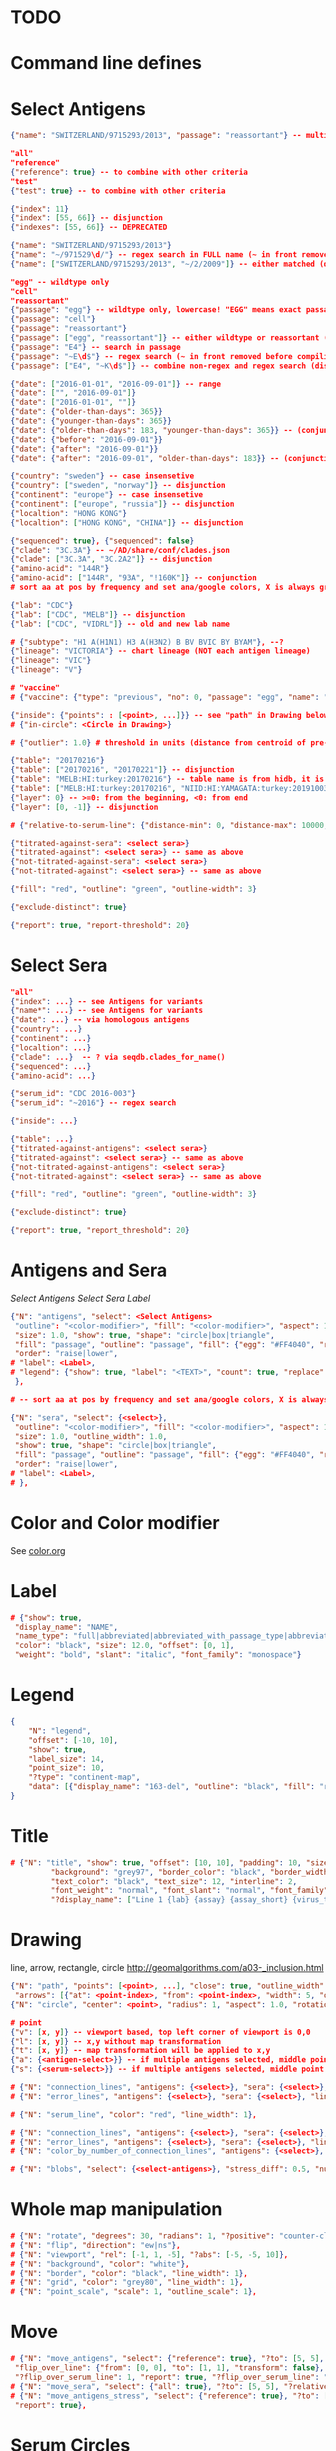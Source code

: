 # Time-stamp: <2020-05-22 10:15:33 eu>

* TODO

* Command line defines

# -D lab=
# -D subtype=H3
# -D "subtype=A(H3N2)"

* Select Antigens

#+BEGIN_SRC json
  {"name": "SWITZERLAND/9715293/2013", "passage": "reassortant"} -- multiple keys means all must match (conjunction)

  "all"
  "reference"
  {"reference": true} -- to combine with other criteria
  "test"
  {"test": true} -- to combine with other criteria

  {"index": 11}
  {"index": [55, 66]} -- disjunction
  {"indexes": [55, 66]} -- DEPRECATED

  {"name": "SWITZERLAND/9715293/2013"}
  {"name": "~/971529\d/"} -- regex search in FULL name (~ in front removed before compiling regex, use single \)
  {"name": ["SWITZERLAND/9715293/2013", "~/2/2009"]} -- either matched (disjunction)

  "egg" -- wildtype only
  "cell"
  "reassortant"
  {"passage": "egg"} -- wildtype only, lowercase! "EGG" means exact passage
  {"passage": "cell"}
  {"passage": "reassortant"}
  {"passage": ["egg", "reassortant"]} -- either wildtype or reassortant (disjunction)
  {"passage": "E4"} -- search in passage
  {"passage": "~E\d$"} -- regex search (~ in front removed before compiling regex, use single \)
  {"passage": ["E4", "~K\d$"]} -- combine non-regex and regex search (disjunction)

  {"date": ["2016-01-01", "2016-09-01"]} -- range
  {"date": ["", "2016-09-01"]}
  {"date": ["2016-01-01", ""]}
  {"date": {"older-than-days": 365}}
  {"date": {"younger-than-days": 365}}
  {"date": {"older-than-days": 183, "younger-than-days": 365}} -- (conjunction)
  {"date": {"before": "2016-09-01"}}
  {"date": {"after": "2016-09-01"}}
  {"date": {"after": "2016-09-01", "older-than-days": 183}} -- (conjunction)

  {"country": "sweden"} -- case insensetive
  {"country": ["sweden", "norway"]} -- disjunction
  {"continent": "europe"} -- case insensetive
  {"continent": ["europe", "russia"]} -- disjunction
  {"localtion": "HONG KONG"}
  {"localtion": ["HONG KONG", "CHINA"]} -- disjunction

  {"sequenced": true}, {"sequenced": false}
  {"clade": "3C.3A"} -- ~/AD/share/conf/clades.json
  {"clade": ["3C.3A", "3C.2A2"]} -- disjunction
  {"amino-acid": "144R"}
  {"amino-acid": ["144R", "93A", "!160K"]} -- conjunction
  # sort aa at pos by frequency and set ana/google colors, X is always grey

  {"lab": "CDC"}
  {"lab": ["CDC", "MELB"]} -- disjunction
  {"lab": ["CDC", "VIDRL"]} -- old and new lab name

  # {"subtype": "H1 A(H1N1) H3 A(H3N2) B BV BVIC BY BYAM"}, --?
  {"lineage": "VICTORIA"} -- chart lineage (NOT each antigen lineage)
  {"lineage": "VIC"}
  {"lineage": "V"}

  # "vaccine"
  # {"vaccine": {"type": "previous", "no": 0, "passage": "egg", "name": "SWITZERLAND"}}

  {"inside": {"points": : [<point>, ...]}} -- see "path" in Drawing below, path is closed
  # {"in-circle": <Circle in Drawing>}

  # {"outlier": 1.0} # threshold in units (distance from centroid of pre-selected points), must be after other select args, e.g. after "clade"

  {"table": "20170216"}
  {"table": ["20170216", "20170221"]} -- disjunction
  {"table": "MELB:HI:turkey:20170216"} -- table name is from hidb, it is not from chart layers
  {"table": ["MELB:HI:turkey:20170216", "NIID:HI:YAMAGATA:turkey:20191003.002"]} -- disjunction
  {"layer": 0} -- >=0: from the beginning, <0: from end
  {"layer": [0, -1]} -- disjunction

  # {"relative-to-serum-line": {"distance-min": 0, "distance-max": 10000, "direction": 1}, "?direction": [1, -1, 0]}

  {"titrated-against-sera": <select sera>}
  {"titrated-against": <select sera>} -- same as above
  {"not-titrated-against-sera": <select sera>}
  {"not-titrated-against": <select sera>} -- same as above

  {"fill": "red", "outline": "green", "outline-width": 3}

  {"exclude-distinct": true}

  {"report": true, "report-threshold": 20}
#+END_SRC


* Select Sera

#+BEGIN_SRC json
  "all"
  {"index": ...} -- see Antigens for variants
  {"name*": ...} -- see Antigens for variants
  {"date": ...} -- via homologous antigens
  {"country": ...}
  {"continent": ...}
  {"localtion": ...}
  {"clade": ...}  -- ? via seqdb.clades_for_name()
  {"sequenced": ...} 
  {"amino-acid": ...}

  {"serum_id": "CDC 2016-003"}
  {"serum_id": "~2016"} -- regex search

  {"inside": ...}

  {"table": ...}
  {"titrated-against-antigens": <select sera>}
  {"titrated-against": <select sera>} -- same as above
  {"not-titrated-against-antigens": <select sera>}
  {"not-titrated-against": <select sera>} -- same as above

  {"fill": "red", "outline": "green", "outline-width": 3}

  {"exclude-distinct": true}

  {"report": true, "report_threshold": 20}
#+END_SRC


* Antigens and Sera

[[Select Antigens][Select Antigens]]
[[Select Sera][Select Sera]]
[[Label][Label]]

#+BEGIN_SRC json
{"N": "antigens", "select": <Select Antigens>
 "outline": "<color-modifier>", "fill": "<color-modifier>", "aspect": 1.0, "rotation": 0.0, "outline_width": 1.0,
 "size": 1.0, "show": true, "shape": "circle|box|triangle",
 "fill": "passage", "outline": "passage", "fill": {"egg": "#FF4040", "reassortant": "#FF4040", "cell": "#4040FF"}, "outline": {"egg": "#FF4040", "reassortant": "#FF4040", "cell": "#4040FF"},
 "order": "raise|lower",
# "label": <Label>,
# "legend": {"show": true, "label": "<TEXT>", "count": true, "replace": false},
 },

# -- sort aa at pos by frequency and set ana/google colors, X is always grey

{"N": "sera", "select": {<select>},
 "outline": "<color-modifier>", "fill": "<color-modifier>", "aspect": 1.0, "rotation": 0.0,
 "size": 1.0, "outline_width": 1.0,
 "show": true, "shape": "circle|box|triangle",
 "fill": "passage", "outline": "passage", "fill": {"egg": "#FF4040", "reassortant": "#FF4040", "cell": "#4040FF"}, "outline": {"egg": "#FF4040", "reassortant": "#FF4040", "cell": "#4040FF"},
 "order": "raise|lower",
# "label": <Label>,
# },

#+END_SRC


* Color and Color modifier

See [[file:~/AD/share/doc/color.org][color.org]]

* Label

#+BEGIN_SRC json
  # {"show": true,
   "display_name": "NAME",
   "name_type": "full|abbreviated|abbreviated_with_passage_type|abbreviated_location_year",
   "color": "black", "size": 12.0, "offset": [0, 1],
   "weight": "bold", "slant": "italic", "font_family": "monospace"}
#+END_SRC

* Legend

#+BEGIN_SRC json
  {
      "N": "legend",
      "offset": [-10, 10],
      "show": true,
      "label_size": 14,
      "point_size": 10,
      "?type": "continent-map",
      "data": [{"display_name": "163-del", "outline": "black", "fill": "red"}]
  }
#+END_SRC

* Title

#+BEGIN_SRC json
# {"N": "title", "show": true, "offset": [10, 10], "padding": 10, "size": 1,
         "background": "grey97", "border_color": "black", "border_width": 0.1,
         "text_color": "black", "text_size": 12, "interline": 2,
         "font_weight": "normal", "font_slant": "normal", "font_family": "sans serif",
         "?display_name": ["Line 1 {lab} {assay} {assay_short} {virus_type} {lineage} {date} {name}", "Line 2", "Another line"]}
#+END_SRC


* Drawing

line, arrow, rectangle, circle
http://geomalgorithms.com/a03-_inclusion.html

#+BEGIN_SRC json
  {"N": "path", "points": [<point>, ...], "close": true, "outline_width": 1, "outline": "red", "fill": "transparent", 
   "arrows": [{"at": <point-index>, "from": <point-index>, "width": 5, "outline": "magenta", "outline_width": 1, "fill": "magenta"}]},
  {"N": "circle", "center": <point>, "radius": 1, "aspect": 1.0, "rotation": 0, "fill": "#80FFA500", "outline": "#80FF0000", "outline_width": 10}

  # point
  {"v": [x, y]} -- viewport based, top left corner of viewport is 0,0
  {"l": [x, y]} -- x,y without map transformation
  {"t": [x, y]} -- map transformation will be applied to x,y
  {"a": {<antigen-select>}} -- if multiple antigens selected, middle point of them used
  {"s": {<serum-select>}} -- if multiple antigens selected, middle point of them used

  # {"N": "connection_lines", "antigens": {<select>}, "sera": {<select>}, "color": "grey", "line_width": 1},
  # {"N": "error_lines", "antigens": {<select>}, "sera": {<select>}, "line_width": 1, "report": false},
#+END_SRC


#+BEGIN_SRC json
  # {"N": "serum_line", "color": "red", "line_width": 1},

  # {"N": "connection_lines", "antigens": {<select>}, "sera": {<select>}, "color": "grey", "line_width": 1},
  # {"N": "error_lines", "antigens": {<select>}, "sera": {<select>}, "line_width": 1, "report": false},
  # {"N": "color_by_number_of_connection_lines", "antigens": {<select>}, "sera": {<select>}, "start": "", "end": ""},

  # {"N": "blobs", "select": {<select-antigens>}, "stress_diff": 0.5, "number_of_drections": 36, "stress_diff_precision": 1e-5, "fill": "transparent", "color": "pink", "line_width": 1, "report": false},
#+END_SRC


* Whole map manipulation

#+BEGIN_SRC json
# {"N": "rotate", "degrees": 30, "radians": 1, "?positive": "counter-clockwise"},
# {"N": "flip", "direction": "ew|ns"},
# {"N": "viewport", "rel": [-1, 1, -5], "?abs": [-5, -5, 10]},
# {"N": "background", "color": "white"},
# {"N": "border", "color": "black", "line_width": 1},
# {"N": "grid", "color": "grey80", "line_width": 1},
# {"N": "point_scale", "scale": 1, "outline_scale": 1},
#+END_SRC


* Move

#+BEGIN_SRC json
# {"N": "move_antigens", "select": {"reference": true}, "?to": [5, 5], "?relative": [1, 1], "?to_antigen": {"index": 10}, "?to_serum": {"index": 10},
 "flip_over_line": {"from": [0, 0], "to": [1, 1], "transform": false},
 "?flip_over_serum_line": 1, "report": true, "?flip_over_serum_line": "scale (1 - mirror, 0.1 - close to serum line, 0 - move to serum line)"},
# {"N": "move_sera", "select": {"all": true}, "?to": [5, 5], "?relative": [1, 1], "?to_antigen": {"index": 10}, "to_serum": {"index": 1}, "flip_over_line": {"from": [0, 0], "to": [1, 1], "transform": false}, "report": true},
# {"N": "move_antigens_stress", "select": {"reference": true}, "?to": [5, 5], "?relative": [1, 1], "?fill": "pink", "?outline": "grey", "?order": "raise", "?size": 1,
 "report": true},
#+END_SRC


* Serum Circles

#+BEGIN_SRC json
# {"N": "serum_circle", "serum": {"index": 0}, "?antigen": {"index": 0}, "report": true,
 "?fold": 2.0, "? fold": "2 - 4fold, 3 - 8fold",
 "empirical":   {"fill": "#C08080FF", "outline": "#4040FF", "outline_width": 2, "?outline_dash": "dash2", "?angle_degrees": [0, 30], "?radius_line_dash": "dash2", "?radius_line_color": "red", "?radius_line_width": 1, "show": true},
 "theoretical": {"fill": "#C08080FF", "outline": "#0000C0", "outline_width": 2, "?outline_dash": "dash2", "?angle_degrees": [0, 30], "?radius_line_dash": "dash2", "?radius_line_color": "red", "?radius_line_width": 1, "show": true},
 "fallback":    {"fill": "#C08080FF", "outline": "#0000C0", "outline_width": 2, "outline_dash": "dash3",  "?angle_degrees": [0, 30], "?radius_line_dash": "dash2", "?radius_line_color": "red", "?radius_line_width": 1, "radius": 3, "show": true},
 "mark_serum":   {"fill": "lightblue", "outline": "black", "order": "raise", "label": {"name_type": "full", "offset": [0, 1.2], "color": "black", "size": 12}},
 "mark_antigen": {"fill": "lightblue", "outline": "black", "order": "raise", "label": {"name_type": "full", "offset": [0, 1.2], "color": "black", "size": 12}}},

# {"N": "serum_circles", "serum": {"name": "may select none or multiple sera"}, "?antigen": {"index": 0}, "report": true,
 "?fold": 2.0, "? fold": "2 - 4fold, 3 - 8fold",
 "empirical":   {"fill": "#C08080FF", "outline": "passage", "outline_width": 2, "?outline_dash": "dash2", "?angle_degrees": [0, 30], "?radius_line_dash": "dash2", "?radius_line_color": "red", "?radius_line_width": 1, "show": true},
 "theoretical": {"fill": "#C08080FF", "outline": "passage", "outline_width": 2, "?outline_dash": "dash2", "?angle_degrees": [0, 30], "?radius_line_dash": "dash2", "?radius_line_color": "red", "?radius_line_width": 1, "show": true},
 "fallback":    {"fill": "#C08080FF", "outline": "passage", "outline_width": 2, "outline_dash": "dash3",  "?angle_degrees": [0, 30], "?radius_line_dash": "dash2", "?radius_line_color": "red", "?radius_line_width": 1, "radius": 3, "show": true},
 "mark_serum":   {"fill": "passage", "outline": "black", "order": "raise", "label": {"name_type": "full", "offset": [0, 1.2], "color": "black", "size": 12}},
 "mark_antigen": {"fill": "passage", "outline": "black", "order": "raise", "label": {"name_type": "full", "offset": [0, 1.2], "color": "black", "size": 12}}},

# {"N": "serum_coverage", "serum": {<select>}, "?antigen": {<select>}, "?homologous_titer": "1280", "report": true,
 "mark_serum": {"fill": "red", "outline": "black", "order": "raise", "label": {"name_type": "full", "offset": [0, 1.2], "color": "black", "size": 12, "weight": "bold"}},
 "?fold": 2.0, "? fold": "2 - 4fold, 3 - 8fold",
 "within_4fold": {"outline": "pink", "outline_width": 3, "order": "raise"},
 "outside_4fold": {"fill": "grey50", "outline": "black", "order": "raise"}},

# {"N": "serum_coverage_circle", "serum": {<select>}, "?antigen": {<select>}, "?homologous_titer": "1280", "report": true,
 "mark_serum": {"fill": "red", "outline": "black", "order": "raise", "label": {"name_type": "full", "offset": [0, 1.2], "color": "black", "size": 12, "weight": "bold"}},
 "empirical": {"show": true, "fill": "#C0FF8080", "outline": "red", "outline_width": 2, "?outline_dash": "dash2", "angle_degrees": [0, 30], "radius_line_dash": "dash2", "?radius_line_color": "red", "?radius_line_width": 1},
 "theoretical": {"show": true, "fill": "#C08080FF", "outline": "blue", "outline_width": 2, "?outline_dash": "dash2", "angle_degrees": [0, 30], "radius_line_dash": "dash2", "?radius_line_color": "red", "?radius_line_width": 1},
 "?fold": 2.0, "? fold": "2 - 4fold, 3 - 8fold",
 "within_4fold": {"outline": "pink", "outline_width": 3, "order": "raise"},
 "outside_4fold": {"fill": "grey50", "outline": "black", "order": "raise"}},
#+END_SRC


* Procrustes

#+BEGIN_SRC json
        {"N": "procrustes_arrows", "chart": "secondary.ace", "projection": 0, "match": "auto", "?match": "auto, strict, relaxed, ignored", "scaling": false, "report": false,
         "?subset": "all, sera, antigens, reference, test", "?subset_antigens": {"clade": "2a1"}, "?subset_sera": {"clade": "2a1"},
         "threshold": 0.005, "?threshold": "do not show arrows shorter than this value in units",
         "arrow": {"color": "black", "head_color": "black", "head_filled": true, "line_width": 1, "arrow_width": 5}},
#+END_SRC


* Time series

#+BEGIN_SRC json

#+END_SRC


* VCM SSM
:PROPERTIES:
:VISIBILITY: folded
:END:

#+BEGIN_SRC json
# {"N": "title", "background": "transparent", "border_width": 0, "text_size": 24, "font_weight": "bold", "display_name": ["CDC H3 HI March 2017"]},
# "continents",
# {"N": "antigens", "select": "reference", "outline": "grey80", "fill": "transparent"},
# {"N": "antigens", "select": "test", "show": false},
# {"N": "antigens", "select": {"test": true, "date_range": ["2017-03-01", "2017-04-01"]}, "size": 8, "order": "raise", "show": true},
# {"N": "vaccines", "size": 25, "report": false},
# {"N": "point_scale", "scale": 2.5, "outline_scale": 1},
# {"N": "viewport", "rel": [6.5, 7.5, -11]},
#+END_SRC


* Built-in ~/AD/share/conf/mapi.json

#+BEGIN_SRC json
# "/all-grey"
# "/size-reset"
# "/egg"
# "/clades"
# "/clades-light"
# "/clades-6m"
# "/clades-12m"
# "/continents"
# ?? {"N": "continents", "legend": {"type": "continent_map", "offset": [-1, -1], "show": true, "size": 100}, "outline": "black"},
#+END_SRC


* Rest
:PROPERTIES:
:VISIBILITY: folded
:END:

"==================== sequences ====================",

{"N": "amino-acids", "pos": [159], "?colors": {"K": "#FF0000", "R": "#0000FF", "X": "grey25"},
 "color_set": "ana|google", "outline": "black", "outline_width": 1.0,
 "aspect": 1.0, "rotation": 0.0, "size": 8.0, "order": "raise|lower",
 "legend": {"count": true},
 "centroid": false,
 "report": false},

{"N": "compare-sequences",
 "select1": {"?": "master group select"}, "select2": {"?": "to compare group select"},
 "format": "text|html", "output": "filename.html - if has no /, generated in the same dir as output pdf", "open": true
},

"==================== ====================",

{obsolete! "N": "serum_circle", "serum": {"index": 0}, "?antigen": {"index": 0}, "?homologous_titer": "1280", "report": true,
 "type": "empirical (default) | theoretical",
 "circle": {"fill": "#C08080FF", "outline": "blue", "outline_width": 2, "angle_degrees": [0, 30], "radius_line_dash": "dash2", "?radius_line_color": "red", "?radius_line_width": 1},
 "mark_serum": {"fill": "lightblue", "outline": "black", "order": "raise", "label": {"name_type": "full", "offset": [0, 1.2], "color": "black", "size": 12}},
 "mark_antigen": {"fill": "lightblue", "outline": "black", "order": "raise", "label": {"name_type": "full", "offset": [0, 1.2], "color": "black", "size": 12}}},


* COMMENT ====== local vars
:PROPERTIES:
:VISIBILITY: folded
:END:
#+STARTUP: showall indent
Local Variables:
eval: (auto-fill-mode 0)
eval: (add-hook 'before-save-hook 'time-stamp)
eval: (set (make-local-variable org-confirm-elisp-link-function) nil)
End:

